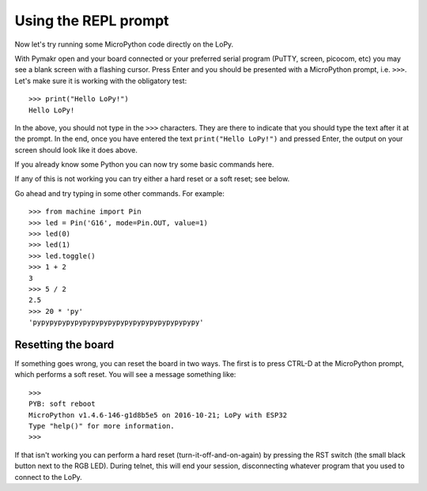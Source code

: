 .. _repl_tutorial:

Using the REPL prompt
---------------------

Now let's try running some MicroPython code directly on the LoPy.

With Pymakr open and your board connected or your preferred serial program (PuTTY, screen, picocom, etc) you may see a blank screen with a flashing cursor.  Press Enter and you should be presented with a MicroPython prompt, i.e. ``>>>``.  Let's make sure it is working with the obligatory test::

    >>> print("Hello LoPy!")
    Hello LoPy!

In the above, you should not type in the ``>>>`` characters.  They are there to
indicate that you should type the text after it at the prompt.  In the end, once
you have entered the text ``print("Hello LoPy!")`` and pressed Enter, the output
on your screen should look like it does above.

If you already know some Python you can now try some basic commands here.

If any of this is not working you can try either a hard reset or a soft reset;
see below.

Go ahead and try typing in some other commands.  For example::

    >>> from machine import Pin
    >>> led = Pin('G16', mode=Pin.OUT, value=1)
    >>> led(0)
    >>> led(1)
    >>> led.toggle()
    >>> 1 + 2
    3
    >>> 5 / 2
    2.5
    >>> 20 * 'py'
    'pypypypypypypypypypypypypypypypypypypypy'

Resetting the board
^^^^^^^^^^^^^^^^^^^

If something goes wrong, you can reset the board in two ways. The first is to press CTRL-D
at the MicroPython prompt, which performs a soft reset.  You will see a message something like::

    >>>
    PYB: soft reboot
    MicroPython v1.4.6-146-g1d8b5e5 on 2016-10-21; LoPy with ESP32
    Type "help()" for more information.
    >>>

If that isn't working you can perform a hard reset (turn-it-off-and-on-again) by pressing the
RST switch (the small black button next to the RGB LED). During telnet, this will end
your session, disconnecting whatever program that you used to connect to the LoPy.

